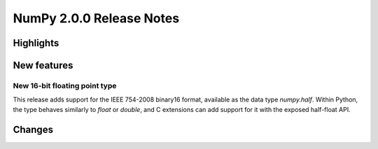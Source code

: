 =========================
NumPy 2.0.0 Release Notes
=========================


Highlights
==========


New features
============

New 16-bit floating point type
------------------------------

This release adds support for the IEEE 754-2008 binary16
format, available as the data type `numpy.half`.  Within Python,
the type behaves similarly to `float` or `double`, and C extensions
can add support for it with the exposed half-float API.

Changes
=======

